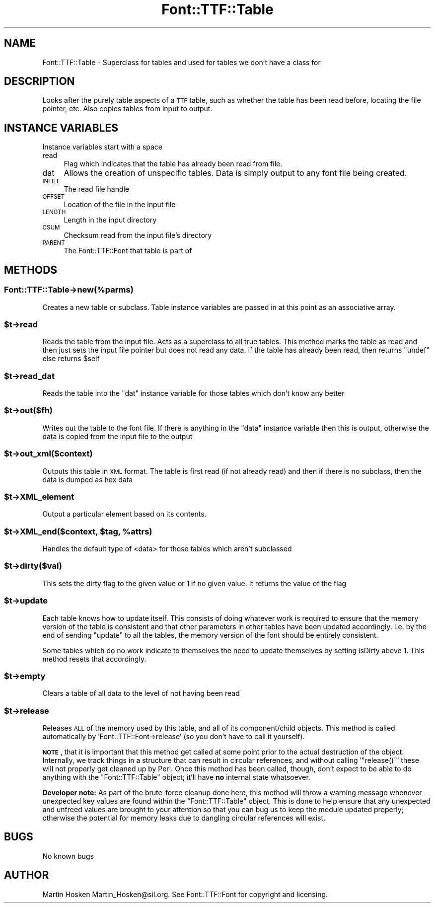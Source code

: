.\" Automatically generated by Pod::Man 2.23 (Pod::Simple 3.14)
.\"
.\" Standard preamble:
.\" ========================================================================
.de Sp \" Vertical space (when we can't use .PP)
.if t .sp .5v
.if n .sp
..
.de Vb \" Begin verbatim text
.ft CW
.nf
.ne \\$1
..
.de Ve \" End verbatim text
.ft R
.fi
..
.\" Set up some character translations and predefined strings.  \*(-- will
.\" give an unbreakable dash, \*(PI will give pi, \*(L" will give a left
.\" double quote, and \*(R" will give a right double quote.  \*(C+ will
.\" give a nicer C++.  Capital omega is used to do unbreakable dashes and
.\" therefore won't be available.  \*(C` and \*(C' expand to `' in nroff,
.\" nothing in troff, for use with C<>.
.tr \(*W-
.ds C+ C\v'-.1v'\h'-1p'\s-2+\h'-1p'+\s0\v'.1v'\h'-1p'
.ie n \{\
.    ds -- \(*W-
.    ds PI pi
.    if (\n(.H=4u)&(1m=24u) .ds -- \(*W\h'-12u'\(*W\h'-12u'-\" diablo 10 pitch
.    if (\n(.H=4u)&(1m=20u) .ds -- \(*W\h'-12u'\(*W\h'-8u'-\"  diablo 12 pitch
.    ds L" ""
.    ds R" ""
.    ds C` ""
.    ds C' ""
'br\}
.el\{\
.    ds -- \|\(em\|
.    ds PI \(*p
.    ds L" ``
.    ds R" ''
'br\}
.\"
.\" Escape single quotes in literal strings from groff's Unicode transform.
.ie \n(.g .ds Aq \(aq
.el       .ds Aq '
.\"
.\" If the F register is turned on, we'll generate index entries on stderr for
.\" titles (.TH), headers (.SH), subsections (.SS), items (.Ip), and index
.\" entries marked with X<> in POD.  Of course, you'll have to process the
.\" output yourself in some meaningful fashion.
.ie \nF \{\
.    de IX
.    tm Index:\\$1\t\\n%\t"\\$2"
..
.    nr % 0
.    rr F
.\}
.el \{\
.    de IX
..
.\}
.\"
.\" Accent mark definitions (@(#)ms.acc 1.5 88/02/08 SMI; from UCB 4.2).
.\" Fear.  Run.  Save yourself.  No user-serviceable parts.
.    \" fudge factors for nroff and troff
.if n \{\
.    ds #H 0
.    ds #V .8m
.    ds #F .3m
.    ds #[ \f1
.    ds #] \fP
.\}
.if t \{\
.    ds #H ((1u-(\\\\n(.fu%2u))*.13m)
.    ds #V .6m
.    ds #F 0
.    ds #[ \&
.    ds #] \&
.\}
.    \" simple accents for nroff and troff
.if n \{\
.    ds ' \&
.    ds ` \&
.    ds ^ \&
.    ds , \&
.    ds ~ ~
.    ds /
.\}
.if t \{\
.    ds ' \\k:\h'-(\\n(.wu*8/10-\*(#H)'\'\h"|\\n:u"
.    ds ` \\k:\h'-(\\n(.wu*8/10-\*(#H)'\`\h'|\\n:u'
.    ds ^ \\k:\h'-(\\n(.wu*10/11-\*(#H)'^\h'|\\n:u'
.    ds , \\k:\h'-(\\n(.wu*8/10)',\h'|\\n:u'
.    ds ~ \\k:\h'-(\\n(.wu-\*(#H-.1m)'~\h'|\\n:u'
.    ds / \\k:\h'-(\\n(.wu*8/10-\*(#H)'\z\(sl\h'|\\n:u'
.\}
.    \" troff and (daisy-wheel) nroff accents
.ds : \\k:\h'-(\\n(.wu*8/10-\*(#H+.1m+\*(#F)'\v'-\*(#V'\z.\h'.2m+\*(#F'.\h'|\\n:u'\v'\*(#V'
.ds 8 \h'\*(#H'\(*b\h'-\*(#H'
.ds o \\k:\h'-(\\n(.wu+\w'\(de'u-\*(#H)/2u'\v'-.3n'\*(#[\z\(de\v'.3n'\h'|\\n:u'\*(#]
.ds d- \h'\*(#H'\(pd\h'-\w'~'u'\v'-.25m'\f2\(hy\fP\v'.25m'\h'-\*(#H'
.ds D- D\\k:\h'-\w'D'u'\v'-.11m'\z\(hy\v'.11m'\h'|\\n:u'
.ds th \*(#[\v'.3m'\s+1I\s-1\v'-.3m'\h'-(\w'I'u*2/3)'\s-1o\s+1\*(#]
.ds Th \*(#[\s+2I\s-2\h'-\w'I'u*3/5'\v'-.3m'o\v'.3m'\*(#]
.ds ae a\h'-(\w'a'u*4/10)'e
.ds Ae A\h'-(\w'A'u*4/10)'E
.    \" corrections for vroff
.if v .ds ~ \\k:\h'-(\\n(.wu*9/10-\*(#H)'\s-2\u~\d\s+2\h'|\\n:u'
.if v .ds ^ \\k:\h'-(\\n(.wu*10/11-\*(#H)'\v'-.4m'^\v'.4m'\h'|\\n:u'
.    \" for low resolution devices (crt and lpr)
.if \n(.H>23 .if \n(.V>19 \
\{\
.    ds : e
.    ds 8 ss
.    ds o a
.    ds d- d\h'-1'\(ga
.    ds D- D\h'-1'\(hy
.    ds th \o'bp'
.    ds Th \o'LP'
.    ds ae ae
.    ds Ae AE
.\}
.rm #[ #] #H #V #F C
.\" ========================================================================
.\"
.IX Title "Font::TTF::Table 3"
.TH Font::TTF::Table 3 "2012-02-29" "perl v5.12.3" "User Contributed Perl Documentation"
.\" For nroff, turn off justification.  Always turn off hyphenation; it makes
.\" way too many mistakes in technical documents.
.if n .ad l
.nh
.SH "NAME"
Font::TTF::Table \- Superclass for tables and used for tables we don't have a class for
.SH "DESCRIPTION"
.IX Header "DESCRIPTION"
Looks after the purely table aspects of a \s-1TTF\s0 table, such as whether the table
has been read before, locating the file pointer, etc. Also copies tables from
input to output.
.SH "INSTANCE VARIABLES"
.IX Header "INSTANCE VARIABLES"
Instance variables start with a space
.IP "read" 4
.IX Item "read"
Flag which indicates that the table has already been read from file.
.IP "dat" 4
.IX Item "dat"
Allows the creation of unspecific tables. Data is simply output to any font
file being created.
.IP "\s-1INFILE\s0" 4
.IX Item "INFILE"
The read file handle
.IP "\s-1OFFSET\s0" 4
.IX Item "OFFSET"
Location of the file in the input file
.IP "\s-1LENGTH\s0" 4
.IX Item "LENGTH"
Length in the input directory
.IP "\s-1CSUM\s0" 4
.IX Item "CSUM"
Checksum read from the input file's directory
.IP "\s-1PARENT\s0" 4
.IX Item "PARENT"
The Font::TTF::Font that table is part of
.SH "METHODS"
.IX Header "METHODS"
.SS "Font::TTF::Table\->new(%parms)"
.IX Subsection "Font::TTF::Table->new(%parms)"
Creates a new table or subclass. Table instance variables are passed in
at this point as an associative array.
.ie n .SS "$t\->read"
.el .SS "\f(CW$t\fP\->read"
.IX Subsection "$t->read"
Reads the table from the input file. Acts as a superclass to all true tables.
This method marks the table as read and then just sets the input file pointer
but does not read any data. If the table has already been read, then returns
\&\f(CW\*(C`undef\*(C'\fR else returns \f(CW$self\fR
.ie n .SS "$t\->read_dat"
.el .SS "\f(CW$t\fP\->read_dat"
.IX Subsection "$t->read_dat"
Reads the table into the \f(CW\*(C`dat\*(C'\fR instance variable for those tables which don't
know any better
.ie n .SS "$t\->out($fh)"
.el .SS "\f(CW$t\fP\->out($fh)"
.IX Subsection "$t->out($fh)"
Writes out the table to the font file. If there is anything in the
\&\f(CW\*(C`data\*(C'\fR instance variable then this is output, otherwise the data is copied
from the input file to the output
.ie n .SS "$t\->out_xml($context)"
.el .SS "\f(CW$t\fP\->out_xml($context)"
.IX Subsection "$t->out_xml($context)"
Outputs this table in \s-1XML\s0 format. The table is first read (if not already read) and then if
there is no subclass, then the data is dumped as hex data
.ie n .SS "$t\->XML_element"
.el .SS "\f(CW$t\fP\->XML_element"
.IX Subsection "$t->XML_element"
Output a particular element based on its contents.
.ie n .SS "$t\->XML_end($context, $tag, %attrs)"
.el .SS "\f(CW$t\fP\->XML_end($context, \f(CW$tag\fP, \f(CW%attrs\fP)"
.IX Subsection "$t->XML_end($context, $tag, %attrs)"
Handles the default type of <data> for those tables which aren't subclassed
.ie n .SS "$t\->dirty($val)"
.el .SS "\f(CW$t\fP\->dirty($val)"
.IX Subsection "$t->dirty($val)"
This sets the dirty flag to the given value or 1 if no given value. It returns the
value of the flag
.ie n .SS "$t\->update"
.el .SS "\f(CW$t\fP\->update"
.IX Subsection "$t->update"
Each table knows how to update itself. This consists of doing whatever work
is required to ensure that the memory version of the table is consistent
and that other parameters in other tables have been updated accordingly.
I.e. by the end of sending \f(CW\*(C`update\*(C'\fR to all the tables, the memory version
of the font should be entirely consistent.
.PP
Some tables which do no work indicate to themselves the need to update
themselves by setting isDirty above 1. This method resets that accordingly.
.ie n .SS "$t\->empty"
.el .SS "\f(CW$t\fP\->empty"
.IX Subsection "$t->empty"
Clears a table of all data to the level of not having been read
.ie n .SS "$t\->release"
.el .SS "\f(CW$t\fP\->release"
.IX Subsection "$t->release"
Releases \s-1ALL\s0 of the memory used by this table, and all of its component/child
objects.  This method is called automatically by
\&'Font::TTF::Font\->release' (so you don't have to call it yourself).
.PP
\&\fB\s-1NOTE\s0\fR, that it is important that this method get called at some point prior
to the actual destruction of the object.  Internally, we track things in a
structure that can result in circular references, and without calling
\&'\f(CW\*(C`release()\*(C'\fR' these will not properly get cleaned up by Perl.  Once this
method has been called, though, don't expect to be able to do anything with the
\&\f(CW\*(C`Font::TTF::Table\*(C'\fR object; it'll have \fBno\fR internal state whatsoever.
.PP
\&\fBDeveloper note:\fR  As part of the brute-force cleanup done here, this method
will throw a warning message whenever unexpected key values are found within
the \f(CW\*(C`Font::TTF::Table\*(C'\fR object.  This is done to help ensure that any
unexpected and unfreed values are brought to your attention so that you can bug
us to keep the module updated properly; otherwise the potential for memory
leaks due to dangling circular references will exist.
.SH "BUGS"
.IX Header "BUGS"
No known bugs
.SH "AUTHOR"
.IX Header "AUTHOR"
Martin Hosken Martin_Hosken@sil.org. See Font::TTF::Font for copyright and
licensing.
